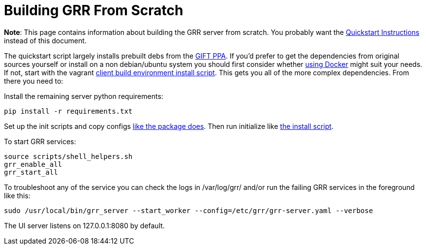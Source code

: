= Building GRR From Scratch =

:toc:
:toc-placement: preamble
:icons:

*Note*: This page contains information about building the GRR server from
scratch. You probably want the link:quickstart.adoc[Quickstart Instructions]
instead of this document.

The quickstart script largely installs prebuilt debs from the link:launchpad.net/~gift[GIFT PPA]. If you'd prefer to get the dependencies from original sources yourself or install on a non debian/ubuntu system you should first consider whether link:https://github.com/google/grr-doc/blob/master/docker.adoc[using Docker] might suit your needs. If not, start with the vagrant link:https://github.com/google/grr/blob/master/vagrant/install_linux.sh[client build environment install script].  This gets you all of the more complex dependencies. From there you need to:

Install the remaining server python requirements:
-------------------------------
pip install -r requirements.txt
-------------------------------

Set up the init scripts and copy configs link:https://github.com/google/grr/blob/master/config/debian/dpkg_server/rules[like the package does]. Then run initialize like link:https://github.com/google/grr/blob/master/scripts/install_script_ubuntu.sh#L201[the install script].

To start GRR services:

----
source scripts/shell_helpers.sh
grr_enable_all
grr_start_all
----

To troubleshoot any of the service you can check the logs in /var/log/grr/ and/or run the failing GRR services in the foreground like this:

----
sudo /usr/local/bin/grr_server --start_worker --config=/etc/grr/grr-server.yaml --verbose
----

The UI server listens on 127.0.0.1:8080 by default.
